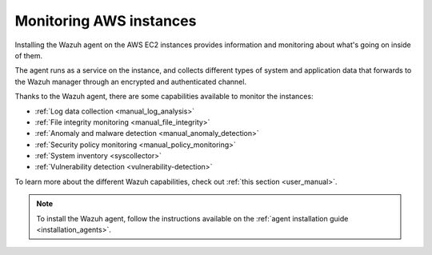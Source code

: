 .. Copyright (C) 2021 Wazuh, Inc.

.. meta::
  :description: Check out how to increase the security of AWS infrastructures by using Wazuh capabilities to monitor AWS instances with Wazuh.
  
.. _amazon_instances:

Monitoring AWS instances
========================

Installing the Wazuh agent on the AWS EC2 instances provides information and monitoring about what's going on inside of them.

The agent runs as a service on the instance, and collects different types of system and application data that forwards to the Wazuh manager through an encrypted and authenticated channel.

Thanks to the Wazuh agent, there are some capabilities available to monitor the instances:

- :ref:`Log data collection <manual_log_analysis>`
- :ref:`File integrity monitoring <manual_file_integrity>`
- :ref:`Anomaly and malware detection <manual_anomaly_detection>`
- :ref:`Security policy monitoring <manual_policy_monitoring>`
- :ref:`System inventory <syscollector>`
- :ref:`Vulnerability detection <vulnerability-detection>`

To learn more about the different Wazuh capabilities, check out :ref:`this section <user_manual>`.

.. note::
  To install the Wazuh agent, follow the instructions available on the :ref:`agent installation guide <installation_agents>`.
